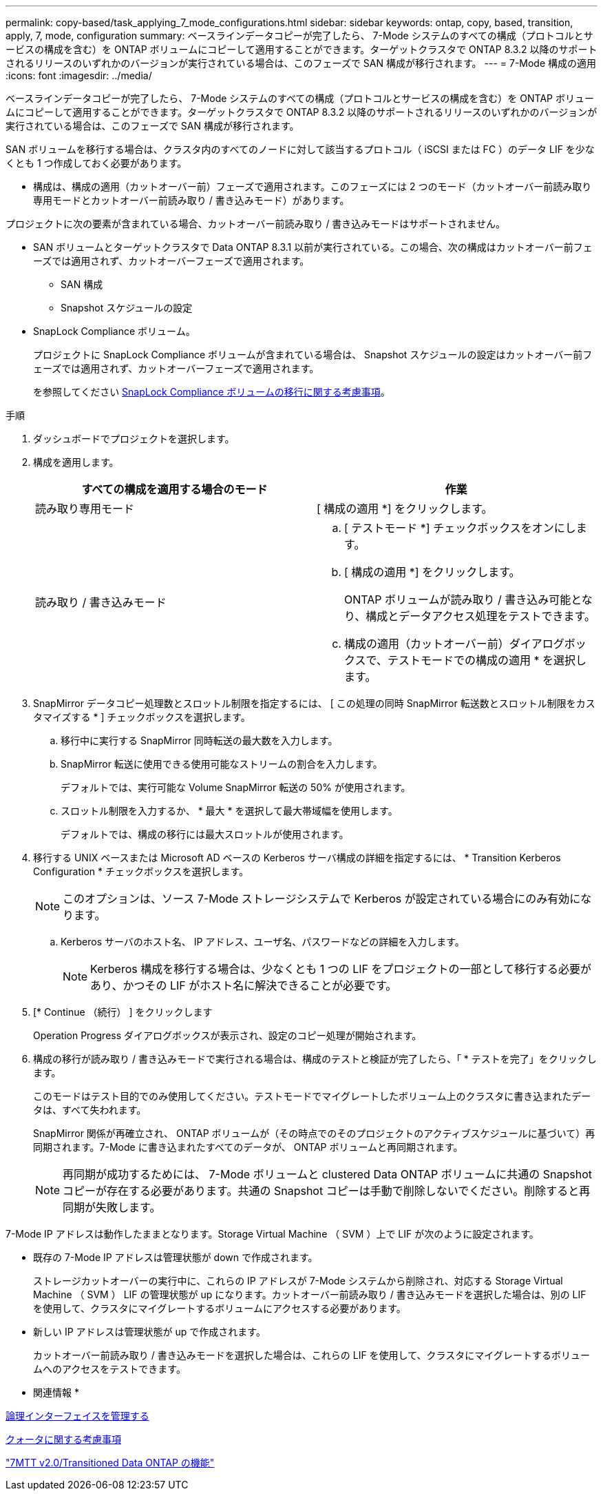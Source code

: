---
permalink: copy-based/task_applying_7_mode_configurations.html 
sidebar: sidebar 
keywords: ontap, copy, based, transition, apply, 7, mode, configuration 
summary: ベースラインデータコピーが完了したら、 7-Mode システムのすべての構成（プロトコルとサービスの構成を含む）を ONTAP ボリュームにコピーして適用することができます。ターゲットクラスタで ONTAP 8.3.2 以降のサポートされるリリースのいずれかのバージョンが実行されている場合は、このフェーズで SAN 構成が移行されます。 
---
= 7-Mode 構成の適用
:icons: font
:imagesdir: ../media/


[role="lead"]
ベースラインデータコピーが完了したら、 7-Mode システムのすべての構成（プロトコルとサービスの構成を含む）を ONTAP ボリュームにコピーして適用することができます。ターゲットクラスタで ONTAP 8.3.2 以降のサポートされるリリースのいずれかのバージョンが実行されている場合は、このフェーズで SAN 構成が移行されます。

SAN ボリュームを移行する場合は、クラスタ内のすべてのノードに対して該当するプロトコル（ iSCSI または FC ）のデータ LIF を少なくとも 1 つ作成しておく必要があります。

* 構成は、構成の適用（カットオーバー前）フェーズで適用されます。このフェーズには 2 つのモード（カットオーバー前読み取り専用モードとカットオーバー前読み取り / 書き込みモード）があります。


プロジェクトに次の要素が含まれている場合、カットオーバー前読み取り / 書き込みモードはサポートされません。

* SAN ボリュームとターゲットクラスタで Data ONTAP 8.3.1 以前が実行されている。この場合、次の構成はカットオーバー前フェーズでは適用されず、カットオーバーフェーズで適用されます。
+
** SAN 構成
** Snapshot スケジュールの設定


* SnapLock Compliance ボリューム。
+
プロジェクトに SnapLock Compliance ボリュームが含まれている場合は、 Snapshot スケジュールの設定はカットオーバー前フェーズでは適用されず、カットオーバーフェーズで適用されます。

+
を参照してください xref:concept_considerations_for_transitioning_of_snaplock_compliance_volumes.adoc[SnapLock Compliance ボリュームの移行に関する考慮事項]。



.手順
. ダッシュボードでプロジェクトを選択します。
. 構成を適用します。
+
|===
| すべての構成を適用する場合のモード | 作業 


 a| 
読み取り専用モード
 a| 
[ 構成の適用 *] をクリックします。



 a| 
読み取り / 書き込みモード
 a| 
.. [ テストモード *] チェックボックスをオンにします。
.. [ 構成の適用 *] をクリックします。
+
ONTAP ボリュームが読み取り / 書き込み可能となり、構成とデータアクセス処理をテストできます。

.. 構成の適用（カットオーバー前）ダイアログボックスで、テストモードでの構成の適用 * を選択します。


|===
. SnapMirror データコピー処理数とスロットル制限を指定するには、 [ この処理の同時 SnapMirror 転送数とスロットル制限をカスタマイズする * ] チェックボックスを選択します。
+
.. 移行中に実行する SnapMirror 同時転送の最大数を入力します。
.. SnapMirror 転送に使用できる使用可能なストリームの割合を入力します。
+
デフォルトでは、実行可能な Volume SnapMirror 転送の 50% が使用されます。

.. スロットル制限を入力するか、 * 最大 * を選択して最大帯域幅を使用します。
+
デフォルトでは、構成の移行には最大スロットルが使用されます。



. 移行する UNIX ベースまたは Microsoft AD ベースの Kerberos サーバ構成の詳細を指定するには、 * Transition Kerberos Configuration * チェックボックスを選択します。
+

NOTE: このオプションは、ソース 7-Mode ストレージシステムで Kerberos が設定されている場合にのみ有効になります。

+
.. Kerberos サーバのホスト名、 IP アドレス、ユーザ名、パスワードなどの詳細を入力します。
+

NOTE: Kerberos 構成を移行する場合は、少なくとも 1 つの LIF をプロジェクトの一部として移行する必要があり、かつその LIF がホスト名に解決できることが必要です。



. [* Continue （続行） ] をクリックします
+
Operation Progress ダイアログボックスが表示され、設定のコピー処理が開始されます。

. 構成の移行が読み取り / 書き込みモードで実行される場合は、構成のテストと検証が完了したら、「 * テストを完了」をクリックします。
+
このモードはテスト目的でのみ使用してください。テストモードでマイグレートしたボリューム上のクラスタに書き込まれたデータは、すべて失われます。

+
SnapMirror 関係が再確立され、 ONTAP ボリュームが（その時点でのそのプロジェクトのアクティブスケジュールに基づいて）再同期されます。7-Mode に書き込まれたすべてのデータが、 ONTAP ボリュームと再同期されます。

+

NOTE: 再同期が成功するためには、 7-Mode ボリュームと clustered Data ONTAP ボリュームに共通の Snapshot コピーが存在する必要があります。共通の Snapshot コピーは手動で削除しないでください。削除すると再同期が失敗します。



7-Mode IP アドレスは動作したままとなります。Storage Virtual Machine （ SVM ）上で LIF が次のように設定されます。

* 既存の 7-Mode IP アドレスは管理状態が down で作成されます。
+
ストレージカットオーバーの実行中に、これらの IP アドレスが 7-Mode システムから削除され、対応する Storage Virtual Machine （ SVM ） LIF の管理状態が up になります。カットオーバー前読み取り / 書き込みモードを選択した場合は、別の LIF を使用して、クラスタにマイグレートするボリュームにアクセスする必要があります。

* 新しい IP アドレスは管理状態が up で作成されます。
+
カットオーバー前読み取り / 書き込みモードを選択した場合は、これらの LIF を使用して、クラスタにマイグレートするボリュームへのアクセスをテストできます。



* 関連情報 *

xref:task_managing_logical_interfaces.adoc[論理インターフェイスを管理する]

xref:concept_considerations_for_quotas.adoc[クォータに関する考慮事項]

https://kb.netapp.com/Advice_and_Troubleshooting/Data_Storage_Software/ONTAP_OS/7MTT_v2.0%2F%2FTransitioned_Data_ONTAP_features["7MTT v2.0/Transitioned Data ONTAP の機能"]
